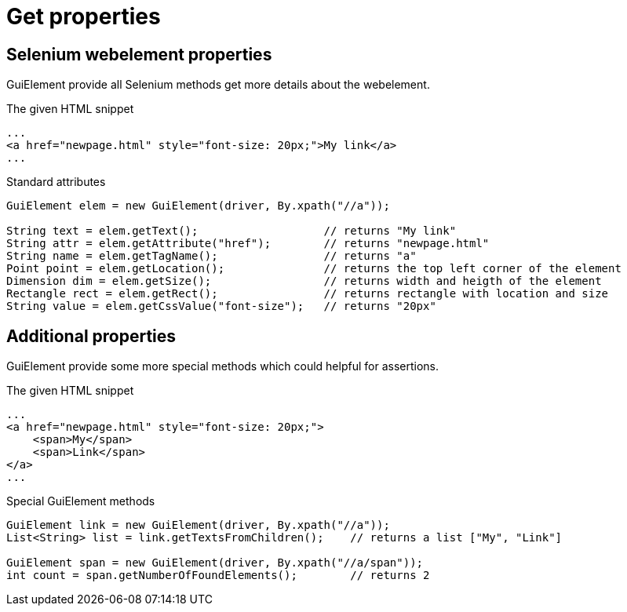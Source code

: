 = Get properties

== Selenium webelement properties

GuiElement provide all Selenium methods get more details about the webelement.

.The given HTML snippet
[source,html]
----
...
<a href="newpage.html" style="font-size: 20px;">My link</a>
...
----

.Standard attributes
[source,java]
----
GuiElement elem = new GuiElement(driver, By.xpath("//a"));

String text = elem.getText();                   // returns "My link"
String attr = elem.getAttribute("href");        // returns "newpage.html"
String name = elem.getTagName();                // returns "a"
Point point = elem.getLocation();               // returns the top left corner of the element
Dimension dim = elem.getSize();                 // returns width and heigth of the element
Rectangle rect = elem.getRect();                // returns rectangle with location and size
String value = elem.getCssValue("font-size");   // returns "20px"
----

== Additional properties

GuiElement provide some more special methods which could helpful for assertions.

.The given HTML snippet
[source,html]
----
...
<a href="newpage.html" style="font-size: 20px;">
    <span>My</span>
    <span>Link</span>
</a>
...
----

.Special GuiElement methods
[source,java]
----
GuiElement link = new GuiElement(driver, By.xpath("//a"));
List<String> list = link.getTextsFromChildren();    // returns a list ["My", "Link"]

GuiElement span = new GuiElement(driver, By.xpath("//a/span"));
int count = span.getNumberOfFoundElements();        // returns 2
----
